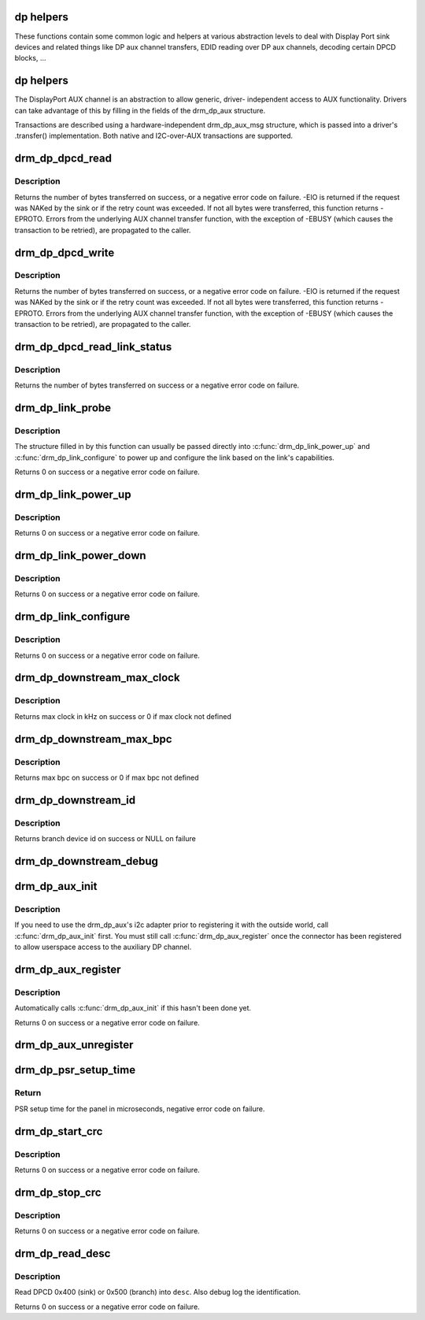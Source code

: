 .. -*- coding: utf-8; mode: rst -*-
.. src-file: drivers/gpu/drm/drm_dp_helper.c

.. _`dp-helpers`:

dp helpers
==========

These functions contain some common logic and helpers at various abstraction
levels to deal with Display Port sink devices and related things like DP aux
channel transfers, EDID reading over DP aux channels, decoding certain DPCD
blocks, ...

.. _`dp-helpers`:

dp helpers
==========

The DisplayPort AUX channel is an abstraction to allow generic, driver-
independent access to AUX functionality. Drivers can take advantage of
this by filling in the fields of the drm_dp_aux structure.

Transactions are described using a hardware-independent drm_dp_aux_msg
structure, which is passed into a driver's .transfer() implementation.
Both native and I2C-over-AUX transactions are supported.

.. _`drm_dp_dpcd_read`:

drm_dp_dpcd_read
================

.. c:function:: ssize_t drm_dp_dpcd_read(struct drm_dp_aux *aux, unsigned int offset, void *buffer, size_t size)

    read a series of bytes from the DPCD

    :param struct drm_dp_aux \*aux:
        DisplayPort AUX channel

    :param unsigned int offset:
        address of the (first) register to read

    :param void \*buffer:
        buffer to store the register values

    :param size_t size:
        number of bytes in \ ``buffer``\ 

.. _`drm_dp_dpcd_read.description`:

Description
-----------

Returns the number of bytes transferred on success, or a negative error
code on failure. -EIO is returned if the request was NAKed by the sink or
if the retry count was exceeded. If not all bytes were transferred, this
function returns -EPROTO. Errors from the underlying AUX channel transfer
function, with the exception of -EBUSY (which causes the transaction to
be retried), are propagated to the caller.

.. _`drm_dp_dpcd_write`:

drm_dp_dpcd_write
=================

.. c:function:: ssize_t drm_dp_dpcd_write(struct drm_dp_aux *aux, unsigned int offset, void *buffer, size_t size)

    write a series of bytes to the DPCD

    :param struct drm_dp_aux \*aux:
        DisplayPort AUX channel

    :param unsigned int offset:
        address of the (first) register to write

    :param void \*buffer:
        buffer containing the values to write

    :param size_t size:
        number of bytes in \ ``buffer``\ 

.. _`drm_dp_dpcd_write.description`:

Description
-----------

Returns the number of bytes transferred on success, or a negative error
code on failure. -EIO is returned if the request was NAKed by the sink or
if the retry count was exceeded. If not all bytes were transferred, this
function returns -EPROTO. Errors from the underlying AUX channel transfer
function, with the exception of -EBUSY (which causes the transaction to
be retried), are propagated to the caller.

.. _`drm_dp_dpcd_read_link_status`:

drm_dp_dpcd_read_link_status
============================

.. c:function:: int drm_dp_dpcd_read_link_status(struct drm_dp_aux *aux, u8 status)

    read DPCD link status (bytes 0x202-0x207)

    :param struct drm_dp_aux \*aux:
        DisplayPort AUX channel

    :param u8 status:
        buffer to store the link status in (must be at least 6 bytes)

.. _`drm_dp_dpcd_read_link_status.description`:

Description
-----------

Returns the number of bytes transferred on success or a negative error
code on failure.

.. _`drm_dp_link_probe`:

drm_dp_link_probe
=================

.. c:function:: int drm_dp_link_probe(struct drm_dp_aux *aux, struct drm_dp_link *link)

    probe a DisplayPort link for capabilities

    :param struct drm_dp_aux \*aux:
        DisplayPort AUX channel

    :param struct drm_dp_link \*link:
        pointer to structure in which to return link capabilities

.. _`drm_dp_link_probe.description`:

Description
-----------

The structure filled in by this function can usually be passed directly
into \ :c:func:`drm_dp_link_power_up`\  and \ :c:func:`drm_dp_link_configure`\  to power up and
configure the link based on the link's capabilities.

Returns 0 on success or a negative error code on failure.

.. _`drm_dp_link_power_up`:

drm_dp_link_power_up
====================

.. c:function:: int drm_dp_link_power_up(struct drm_dp_aux *aux, struct drm_dp_link *link)

    power up a DisplayPort link

    :param struct drm_dp_aux \*aux:
        DisplayPort AUX channel

    :param struct drm_dp_link \*link:
        pointer to a structure containing the link configuration

.. _`drm_dp_link_power_up.description`:

Description
-----------

Returns 0 on success or a negative error code on failure.

.. _`drm_dp_link_power_down`:

drm_dp_link_power_down
======================

.. c:function:: int drm_dp_link_power_down(struct drm_dp_aux *aux, struct drm_dp_link *link)

    power down a DisplayPort link

    :param struct drm_dp_aux \*aux:
        DisplayPort AUX channel

    :param struct drm_dp_link \*link:
        pointer to a structure containing the link configuration

.. _`drm_dp_link_power_down.description`:

Description
-----------

Returns 0 on success or a negative error code on failure.

.. _`drm_dp_link_configure`:

drm_dp_link_configure
=====================

.. c:function:: int drm_dp_link_configure(struct drm_dp_aux *aux, struct drm_dp_link *link)

    configure a DisplayPort link

    :param struct drm_dp_aux \*aux:
        DisplayPort AUX channel

    :param struct drm_dp_link \*link:
        pointer to a structure containing the link configuration

.. _`drm_dp_link_configure.description`:

Description
-----------

Returns 0 on success or a negative error code on failure.

.. _`drm_dp_downstream_max_clock`:

drm_dp_downstream_max_clock
===========================

.. c:function:: int drm_dp_downstream_max_clock(const u8 dpcd, const u8 port_cap)

    extract branch device max pixel rate for legacy VGA converter or max TMDS clock rate for others

    :param const u8 dpcd:
        DisplayPort configuration data

    :param const u8 port_cap:
        port capabilities

.. _`drm_dp_downstream_max_clock.description`:

Description
-----------

Returns max clock in kHz on success or 0 if max clock not defined

.. _`drm_dp_downstream_max_bpc`:

drm_dp_downstream_max_bpc
=========================

.. c:function:: int drm_dp_downstream_max_bpc(const u8 dpcd, const u8 port_cap)

    extract branch device max bits per component

    :param const u8 dpcd:
        DisplayPort configuration data

    :param const u8 port_cap:
        port capabilities

.. _`drm_dp_downstream_max_bpc.description`:

Description
-----------

Returns max bpc on success or 0 if max bpc not defined

.. _`drm_dp_downstream_id`:

drm_dp_downstream_id
====================

.. c:function:: int drm_dp_downstream_id(struct drm_dp_aux *aux, char id)

    identify branch device

    :param struct drm_dp_aux \*aux:
        DisplayPort AUX channel

    :param char id:
        DisplayPort branch device id

.. _`drm_dp_downstream_id.description`:

Description
-----------

Returns branch device id on success or NULL on failure

.. _`drm_dp_downstream_debug`:

drm_dp_downstream_debug
=======================

.. c:function:: void drm_dp_downstream_debug(struct seq_file *m, const u8 dpcd, const u8 port_cap, struct drm_dp_aux *aux)

    debug DP branch devices

    :param struct seq_file \*m:
        pointer for debugfs file

    :param const u8 dpcd:
        DisplayPort configuration data

    :param const u8 port_cap:
        port capabilities

    :param struct drm_dp_aux \*aux:
        DisplayPort AUX channel

.. _`drm_dp_aux_init`:

drm_dp_aux_init
===============

.. c:function:: void drm_dp_aux_init(struct drm_dp_aux *aux)

    minimally initialise an aux channel

    :param struct drm_dp_aux \*aux:
        DisplayPort AUX channel

.. _`drm_dp_aux_init.description`:

Description
-----------

If you need to use the drm_dp_aux's i2c adapter prior to registering it
with the outside world, call \ :c:func:`drm_dp_aux_init`\  first. You must still
call \ :c:func:`drm_dp_aux_register`\  once the connector has been registered to
allow userspace access to the auxiliary DP channel.

.. _`drm_dp_aux_register`:

drm_dp_aux_register
===================

.. c:function:: int drm_dp_aux_register(struct drm_dp_aux *aux)

    initialise and register aux channel

    :param struct drm_dp_aux \*aux:
        DisplayPort AUX channel

.. _`drm_dp_aux_register.description`:

Description
-----------

Automatically calls \ :c:func:`drm_dp_aux_init`\  if this hasn't been done yet.

Returns 0 on success or a negative error code on failure.

.. _`drm_dp_aux_unregister`:

drm_dp_aux_unregister
=====================

.. c:function:: void drm_dp_aux_unregister(struct drm_dp_aux *aux)

    unregister an AUX adapter

    :param struct drm_dp_aux \*aux:
        DisplayPort AUX channel

.. _`drm_dp_psr_setup_time`:

drm_dp_psr_setup_time
=====================

.. c:function:: int drm_dp_psr_setup_time(const u8 psr_cap)

    PSR setup in time usec

    :param const u8 psr_cap:
        PSR capabilities from DPCD

.. _`drm_dp_psr_setup_time.return`:

Return
------

PSR setup time for the panel in microseconds,  negative
error code on failure.

.. _`drm_dp_start_crc`:

drm_dp_start_crc
================

.. c:function:: int drm_dp_start_crc(struct drm_dp_aux *aux, struct drm_crtc *crtc)

    start capture of frame CRCs

    :param struct drm_dp_aux \*aux:
        DisplayPort AUX channel

    :param struct drm_crtc \*crtc:
        CRTC displaying the frames whose CRCs are to be captured

.. _`drm_dp_start_crc.description`:

Description
-----------

Returns 0 on success or a negative error code on failure.

.. _`drm_dp_stop_crc`:

drm_dp_stop_crc
===============

.. c:function:: int drm_dp_stop_crc(struct drm_dp_aux *aux)

    stop capture of frame CRCs

    :param struct drm_dp_aux \*aux:
        DisplayPort AUX channel

.. _`drm_dp_stop_crc.description`:

Description
-----------

Returns 0 on success or a negative error code on failure.

.. _`drm_dp_read_desc`:

drm_dp_read_desc
================

.. c:function:: int drm_dp_read_desc(struct drm_dp_aux *aux, struct drm_dp_desc *desc, bool is_branch)

    read sink/branch descriptor from DPCD

    :param struct drm_dp_aux \*aux:
        DisplayPort AUX channel

    :param struct drm_dp_desc \*desc:
        Device decriptor to fill from DPCD

    :param bool is_branch:
        true for branch devices, false for sink devices

.. _`drm_dp_read_desc.description`:

Description
-----------

Read DPCD 0x400 (sink) or 0x500 (branch) into \ ``desc``\ . Also debug log the
identification.

Returns 0 on success or a negative error code on failure.

.. This file was automatic generated / don't edit.

